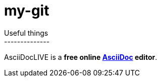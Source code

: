 # my-git
Useful things
--------------
AsciiDocLIVE is a *free online http://www.methods.co.nz/asciidoc/[AsciiDoc^]
editor*.
